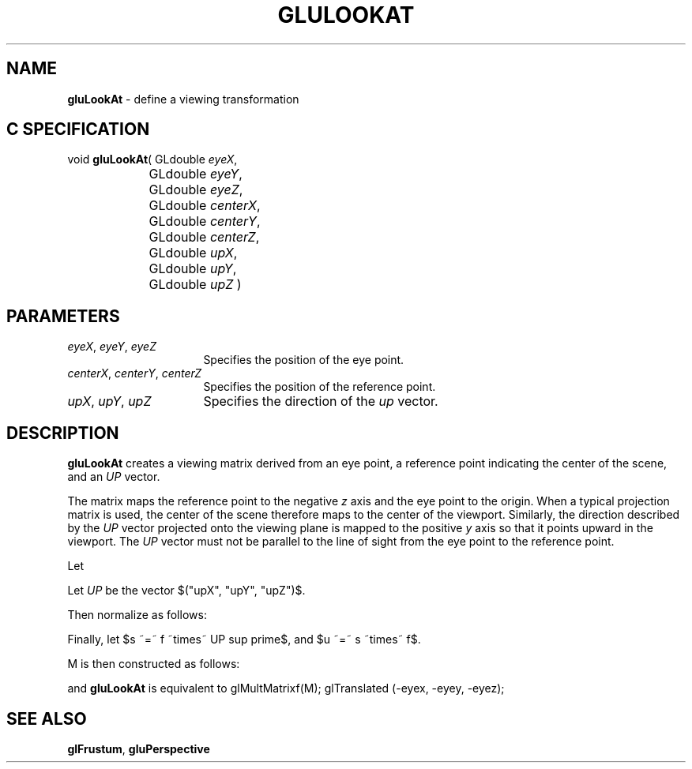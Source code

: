 '\" e  
'\"macro stdmacro
.ds Vn Version 1.2
.ds Dt 6 March 1997
.ds Re Release 1.2.0
.ds Dp May 22 14:54
.ds Dm 9 May 22 14:
.ds Xs 01014     4
.TH GLULOOKAT 3G
.SH NAME
.B "gluLookAt
\- define a viewing transformation

.SH C SPECIFICATION
void \f3gluLookAt\fP(
GLdouble \fIeyeX\fP,
.nf
.ta \w'\f3void \fPgluLookAt( 'u
	GLdouble \fIeyeY\fP,
	GLdouble \fIeyeZ\fP,
	GLdouble \fIcenterX\fP,
	GLdouble \fIcenterY\fP,
	GLdouble \fIcenterZ\fP,
	GLdouble \fIupX\fP,
	GLdouble \fIupY\fP,
	GLdouble \fIupZ\fP )
.fi

.EQ
delim $$
.EN
.SH PARAMETERS
.TP \w'\f2eyeX\fP\ \f2eyeY\fP\ \f2eyeZ\fP\ \ 'u 
\f2eyeX\fP, \f2eyeY\fP, \f2eyeZ\fP
Specifies the position of the eye point.
.TP
\f2centerX\fP, \f2centerY\fP, \f2centerZ\fP
Specifies the position of the reference point.
.TP
\f2upX\fP, \f2upY\fP, \f2upZ\fP
Specifies the direction of the \f2up\fP vector.
.SH DESCRIPTION
\%\f3gluLookAt\fP creates a viewing matrix derived from an eye point, a reference
point indicating the center of the scene, and an \f2UP\fP vector.  
.P
The matrix
maps the reference point to the negative \f2z\fP axis and the
eye point to the origin.
When a typical projection matrix is used,
the center of the scene therefore maps to the center of the viewport.
Similarly, the direction described by the \f2UP\fP
vector projected onto the viewing plane is mapped to the positive \f2y\fP 
axis so that it points upward in the viewport.
The \f2UP\fP vector must not be parallel to the line of sight from the
eye point to the reference point.
.P
Let 
.sp
.EQ
F ~=~ left (  down 20 { ~ matrix {
   ccol {"centerX" above "centerY" above "centerZ"}
   ccol { ~-~ above ~-~ above ~-~}
   ccol {"eyeX" above "eyeY" above "eyeZ"}
} } ~~ right )

.EN

.sp
Let \f2UP\fP be the vector $("upX", "upY", "upZ")$. 
.P
Then normalize as follows: 
.EQ
f ~=~ F over {|| F ||}
.EN
.P
.EQ
UP sup prime ~=~ UP over {|| UP ||}
.EN
.sp
.P
Finally, let $s ~=~ f ~times~ UP sup prime$, and $u ~=~ s ~times~ f$.
.P
.sp
M is then constructed as follows:
.EQ
M ~=~ left (  matrix {
   ccol { ~s[0] above ~u[0] above -f[0] above 0 }
   ccol { ~s[1] above ~u[1] above -f[1] above 0 }
   ccol { ~s[2] above ~u[2] above -f[2] above 0 }
   ccol { 0 above 0 above 0  above 1 }
} ~~right )
.EN
.P
and \%\f3gluLookAt\fP is equivalent to 
.Ex
glMultMatrixf(M);
glTranslated (-eyex, -eyey, -eyez);
.Ee
.SH SEE ALSO
\f3glFrustum\fP, \%\f3gluPerspective\fP
